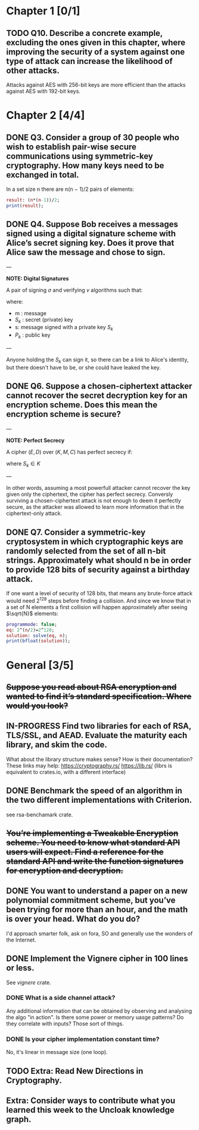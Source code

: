 * Chapter 1 [0/1]
** TODO Q10. Describe a concrete example, excluding the ones given in this chapter, where improving the security of a system against one type of attack can increase the likelihood of other attacks.
Attacks against AES with 256-bit keys are more efficient than the attacks against AES with 192-bit keys.
* Chapter 2 [4/4]
** DONE Q3. Consider a group of 30 people who wish to establish pair-wise secure communications using symmetric-key cryptography. How many keys need to be exchanged in total.
In a set size n there are n(n − 1)/2 pairs of elements:
#+header: :exports results
#+header: :var n=30
#+BEGIN_SRC maxima :results output
result: (n*(n-1))/2;
print(result);
#+END_SRC

#+RESULTS:
: 435

** DONE Q4. Suppose Bob receives a messages signed using a digital signature scheme with Alice’s secret signing key. Does it prove that Alice saw the message and chose to sign.
---

*NOTE: Digital Signatures*

A pair of signing $\sigma$ and verifying $v$ algorithms such that:

\begin{equation}
s=\sigma\left(S_k,m\right)
\end{equation}

\begin{equation}
v\left(P_k,m,s\right) \in {true,false}
\end{equation}

where:
- m : message
- $S_k$ : secret (private) key
- s: message signed with a private key $S_k$
- $P_k$ : public key

---

Anyone holding the $S_k$ can sign it, so there can be a link to Alice's identity, but there doesn't have to be, or she could have leaked the key.

** DONE Q6. Suppose a chosen-ciphertext attacker cannot recover the secret decryption key for an encryption scheme. Does this mean the encryption scheme is secure?
---

*NOTE: Perfect Secrecy*

A cipher $(E,D)$ over $(K,M,C)$ has perfect secrecy if:

\begin{equation}
\forall m_o,m_1 \in M,
\left |m_0 \right |=\left | m_1 \right |
\text{ and } \forall c\in C

Pr\left \{ E(S_k,m_0)=c \right \}=Pr\left \{ E(S_k,m_1)=c \right \}
\end{equation}

where $S_k \in K$

---

In other words, assuming a most powerfull attacker cannot recover the key given only the ciphertext, the cipher has perfect secrecy.
Conversly surviving a chosen-ciphertext attack is not enough to deem it perfectly secure, as the attacker was allowed to learn more information that in the ciphertext-only attack.

** DONE Q7. Consider a symmetric-key cryptosystem in which cryptographic keys are randomly selected from the set of all n-bit strings. Approximately what should n be in order to provide 128 bits of security against a birthday attack.
If one want a level of security of 128 bits, that means any brute-force attack would need 2^128 steps before finding a collision.
And since we know that in a set of N elements a first collision will happen approximately after seeing $\sqrt{N}$ elements:

#+name: solve-maxima
#+header: :exports results
#+begin_src maxima :results output
  programmode: false;
  eq: 2^(n/2)=2^128;
  solution: solve(eq, n);
  print(bfloat(solution));
#+end_src

# n=256

* General [3/5]
** +Suppose you read about RSA encryption and wanted to find it’s standard specification. Where would you look?+
** IN-PROGRESS Find two libraries for each of RSA, TLS/SSL, and AEAD. Evaluate the maturity each library, and skim the code.
What about the library structure makes sense? How is their documentation?
These links may help: https://cryptography.rs/ https://lib.rs/ (librs is equivalent to crates.io, with a different interface)
** DONE Benchmark the speed of an algorithm in the two different implementations with Criterion.
see rsa-benchamark crate.
** +You’re implementing a Tweakable Encryption scheme. You need to know what standard API users will expect. Find a reference for the standard API and write the function signatures for encryption and decryption.+
** DONE You want to understand a paper on a new polynomial commitment scheme, but you’ve been trying for more than an hour, and the math is over your head. What do you do?
I'd approach smarter folk, ask on fora, SO and generally use the wonders of the Internet.
** DONE Implement the Vignere cipher in 100 lines or less.
See /vignere/ crate.
*** DONE What is a side channel attack?
Any additional information that can be obtained by observing and analysing the algo "in action".
Is there some power or memory uasge patterns? Do they correlate with inputs? Those sort of things.
*** DONE Is your cipher implementation constant time?
No, it's linear in message size (one loop).
** TODO Extra: Read New Directions in Cryptography.
** Extra: Consider ways to contribute what you learned this week to the Uncloak knowledge graph.
